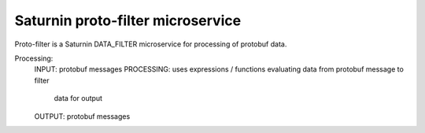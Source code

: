 ==================================
Saturnin proto-filter microservice
==================================

Proto-filter is a Saturnin DATA_FILTER microservice for processing of protobuf data.

Processing:
  INPUT:      protobuf messages
  PROCESSING: uses expressions / functions evaluating data from protobuf message to filter
              data for output
  OUTPUT:     protobuf messages
